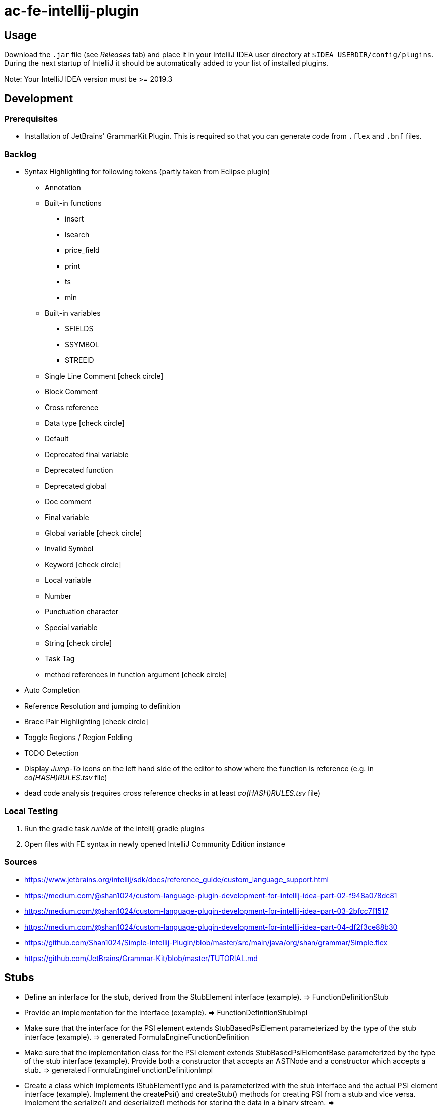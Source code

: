 :icons: font

= ac-fe-intellij-plugin

== Usage

Download the `.jar` file (see _Releases_ tab) and place it in your IntelliJ
IDEA user directory at `$IDEA_USERDIR/config/plugins`.
During the next startup of IntelliJ it should be automatically added to your list
of installed plugins.

Note: Your IntelliJ IDEA version must be >= 2019.3

== Development

=== Prerequisites

* Installation of JetBrains' GrammarKit Plugin. This is required so that you can generate code from `.flex` and `.bnf` files.

=== Backlog
* Syntax Highlighting for following tokens (partly taken from Eclipse plugin)
  ** Annotation
  ** Built-in functions
  *** insert
  *** lsearch
  *** price_field
  *** print
  *** ts
  *** min
  ** Built-in variables
  *** $FIELDS
  *** $SYMBOL
  *** $TREEID
  ** Single Line Comment icon:check-circle[]
  ** Block Comment
  ** Cross reference
  ** Data type icon:check-circle[]
  ** Default
  ** Deprecated final variable
  ** Deprecated function
  ** Deprecated global
  ** Doc comment
  ** Final variable
  ** Global variable icon:check-circle[]
  ** Invalid Symbol
  ** Keyword icon:check-circle[]
  ** Local variable
  ** Number
  ** Punctuation character
  ** Special variable
  ** String icon:check-circle[]
  ** Task Tag
  ** method references in function argument icon:check-circle[]
* Auto Completion
* Reference Resolution and jumping to definition
* Brace Pair Highlighting icon:check-circle[]
* Toggle Regions / Region Folding
* TODO Detection
* Display _Jump-To_ icons on the left hand side of the editor to show where the function is reference (e.g. in _co(HASH)RULES.tsv_ file)
* dead code analysis (requires cross reference checks in at least _co(HASH)RULES.tsv_ file)

=== Local Testing

. Run the gradle task _runIde_ of the intellij gradle plugins
. Open files with FE syntax in newly opened IntelliJ Community Edition instance

=== Sources

* https://www.jetbrains.org/intellij/sdk/docs/reference_guide/custom_language_support.html
* https://medium.com/@shan1024/custom-language-plugin-development-for-intellij-idea-part-02-f948a078dc81
* https://medium.com/@shan1024/custom-language-plugin-development-for-intellij-idea-part-03-2bfcc7f1517
* https://medium.com/@shan1024/custom-language-plugin-development-for-intellij-idea-part-04-df2f3ce88b30
* https://github.com/Shan1024/Simple-Intellij-Plugin/blob/master/src/main/java/org/shan/grammar/Simple.flex
* https://github.com/JetBrains/Grammar-Kit/blob/master/TUTORIAL.md


== Stubs


* Define an interface for the stub, derived from the StubElement interface (example).
  => FunctionDefinitionStub
* Provide an implementation for the interface (example).
  => FunctionDefinitionStubImpl
* Make sure that the interface for the PSI element extends StubBasedPsiElement parameterized by the type of the stub interface (example).
  => generated FormulaEngineFunctionDefinition
* Make sure that the implementation class for the PSI element extends StubBasedPsiElementBase parameterized by the type of the stub interface (example). Provide both a constructor that accepts an ASTNode and a constructor which accepts a stub.
  => generated FormulaEngineFunctionDefinitionImpl
* Create a class which implements IStubElementType and is parameterized with the stub interface and the actual PSI element interface (example). Implement the createPsi() and createStub() methods for creating PSI from a stub and vice versa. Implement the serialize() and deserialize() methods for storing the data in a binary stream.
  => FunctionDefinitionElementType (via ElementTypeBase)
* Use the class implementing IStubElementType as the element type constant when parsing (example).
* Make sure that all methods in the PSI element interface access the stub data rather than the PSI tree when appropriate (example: Property.getKey() implementation).
